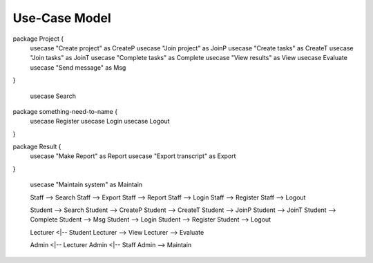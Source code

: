 Use-Case Model
==============

.. uml::
    left to right direction
    actor Student
    actor Staff
    actor Admin
    actor Lecturer
    
package Project {
    usecase "Create project" as CreateP
    usecase "Join project" as JoinP
    usecase "Create tasks" as CreateT
    usecase "Join tasks" as JoinT
    usecase "Complete tasks" as Complete
    usecase "View results" as View
    usecase Evaluate
    usecase "Send message" as Msg
}

    usecase Search
    
package something-need-to-name {   
    usecase Register
    usecase Login
    usecase Logout
}

package Result {
    usecase "Make Report" as Report
    usecase "Export transcript" as Export
}

    usecase "Maintain system" as Maintain
    
    
    Staff --> Search
    Staff --> Export
    Staff --> Report
    Staff --> Login
    Staff --> Register
    Staff --> Logout
    
    Student --> Search
    Student --> CreateP
    Student --> CreateT
    Student --> JoinP
    Student --> JoinT
    Student --> Complete
    Student --> Msg
    Student --> Login
    Student --> Register
    Student --> Logout
    
    Lecturer <|-- Student
    Lecturer --> View
    Lecturer --> Evaluate
    
    Admin <|-- Lecturer
    Admin <|-- Staff
    Admin --> Maintain